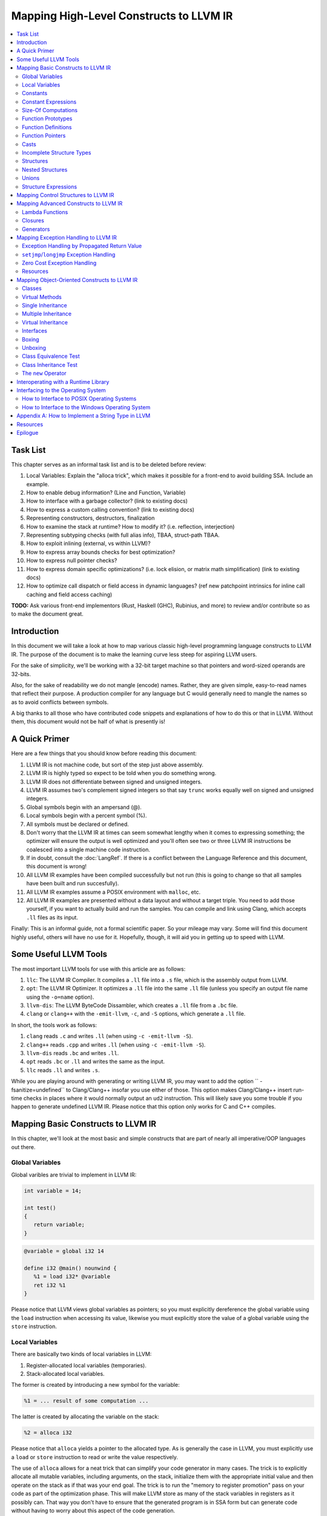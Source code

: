 ========================================
Mapping High-Level Constructs to LLVM IR
========================================

.. contents::
   :local:
   :depth: 2


Task List
=========
This chapter serves as an informal task list and is to be deleted before
review:

#. Local Variables: Explain the "alloca trick", which makes it possible for
   a front-end to avoid building SSA.  Include an example.
#. How to enable debug information?  (Line and Function, Variable)
#. How to interface with a garbage collector? (link to existing docs)
#. How to express a custom calling convention? (link to existing docs)
#. Representing constructors, destructors, finalization
#. How to examine the stack at runtime?  How to modify it?  (i.e. reflection,
   interjection)
#. Representing subtyping checks (with full alias info), TBAA, struct-path
   TBAA.
#. How to exploit inlining (external, vs within LLVM)?
#. How to express array bounds checks for best optimization?
#. How to express null pointer checks?
#. How to express domain specific optimizations?  (i.e. lock elision, or
   matrix math simplification) (link to existing docs)
#. How to optimize call dispatch or field access in dynamic languages? (ref
   new patchpoint intrinsics for inline call caching and field access caching)

**TODO:** Ask various front-end implementors (Rust, Haskell (GHC), Rubinius,
and more) to review and/or contribute so as to make the document great.

Introduction
============
In this document we will take a look at how to map various classic high-level
programming language constructs to LLVM IR.  The purpose of the document is to
make the learning curve less steep for aspiring LLVM users.

For the sake of simplicity, we'll be working with a 32-bit target machine so
that pointers and word-sized operands are 32-bits.

Also, for the sake of readability we do not mangle (encode) names.  Rather,
they are given simple, easy-to-read names that reflect their purpose.  A
production compiler for any language but C would generally need to mangle
the names so as to avoid conflicts between symbols.

A big thanks to all those who have contributed code snippets and explanations
of how to do this or that in LLVM.  Without them, this document would not be
half of what is presently is!


A Quick Primer
==============
Here are a few things that you should know before reading this document:

#. LLVM IR is not machine code, but sort of the step just above assembly.
#. LLVM IR is highly typed so expect to be told when you do something wrong.
#. LLVM IR does not differentiate between signed and unsigned integers.
#. LLVM IR assumes two's complement signed integers so that say ``trunc``
   works equally well on signed and unsigned integers.
#. Global symbols begin with an ampersand (@).
#. Local symbols begin with a percent symbol (%).
#. All symbols must be declared or defined.
#. Don't worry that the LLVM IR at times can seem somewhat lengthy when it
   comes to expressing something; the optimizer will ensure the output is
   well optimized and you'll often see two or three LLVM IR instructions be
   coalesced into a single machine code instruction.
#. If in doubt, consult the :doc:`LangRef`.  If there is a conflict between
   the Language Reference and this document, this document is wrong!
#. All LLVM IR examples have been compiled successfully but not run (this is
   going to change so that all samples have been built and run succesfully).
#. All LLVM IR examples assume a POSIX environment with ``malloc``, etc.
#. All LLVM IR examples are presented without a data layout and without a
   target triple.  You need to add those yourself, if you want to actually
   build and run the samples.  You can compile and link using Clang, which
   accepts ``.ll`` files as its input.

Finally:
This is an informal guide, not a formal scientific paper. So your mileage may
vary. Some will find this document highly useful, others will have no use for
it. Hopefully, though, it will aid you in getting up to speed with LLVM.


Some Useful LLVM Tools
======================
The most important LLVM tools for use with this article are as follows:

#. ``llc``: The LLVM IR Compiler.  It compiles a ``.ll`` file into a ``.s``
   file, which is the assembly output from LLVM.
#. ``opt``: The LLVM IR Optimizer.  It optimizes a ``.ll`` file into the same
   ``.ll`` file (unless you specify an output file name using the ``-o=name``
   option).
#. ``llvm-dis``: The LLVM ByteCode Dissambler, which creates a ``.ll`` file
   from a ``.bc`` file.
#. ``clang`` or ``clang++`` with the ``-emit-llvm``, ``-c``, and ``-S``
   options, which generate a ``.ll`` file.

In short, the tools work as follows:

#. ``clang`` reads ``.c`` and writes ``.ll`` (when using
   ``-c -emit-llvm -S``).
#. ``clang++`` reads ``.cpp`` and writes ``.ll`` (when using
   ``-c -emit-llvm -S``).
#. ``llvm-dis`` reads ``.bc`` and writes ``.ll``.
#. ``opt`` reads ``.bc`` or ``.ll`` and writes the same as the input.
#. ``llc`` reads ``.ll`` and writes ``.s``.

While you are playing around with generating or writing LLVM IR, you may want
to add the option `` -fsanitize=undefined`` to Clang/Clang++ insofar you use
either of those.  This option makes Clang/Clang++ insert run-time checks in
places where it would normally output an ``ud2`` instruction.  This will
likely save you some trouble if you happen to generate undefined LLVM IR.
Please notice that this option only works for C and C++ compiles.


Mapping Basic Constructs to LLVM IR
===================================
In this chapter, we'll look at the most basic and simple constructs that are
part of nearly all imperative/OOP languages out there.


Global Variables
----------------
Global varibles are trivial to implement in LLVM IR:

.. code-block:: cpp

   int variable = 14;

   int test()
   {
      return variable;
   }

.. code-block:: llvm

   @variable = global i32 14

   define i32 @main() nounwind {
      %1 = load i32* @variable
      ret i32 %1
   }

Please notice that LLVM views global variables as pointers; so you must
explicitly dereference the global variable using the ``load`` instruction
when accessing its value, likewise you must explicitly store the value of
a global variable using the ``store`` instruction.


Local Variables
---------------
There are basically two kinds of local variables in LLVM:

#. Register-allocated local variables (temporaries).
#. Stack-allocated local variables.

The former is created by introducing a new symbol for the variable:

.. code-block:: llvm

   %1 = ... result of some computation ...

The latter is created by allocating the variable on the stack:

.. code-block:: llvm

   %2 = alloca i32

Please notice that ``alloca`` yields a pointer to the allocated type.  As is
generally the case in LLVM, you must explicitly use a ``load`` or ``store``
instruction to read or write the value respectively.

The use of ``alloca`` allows for a neat trick that can simplify your code
generator in many cases.  The trick is to explicitly allocate all mutable
variables, including arguments, on the stack, initialize them with the
appropriate initial value and then operate on the stack as if that was your
end goal.  The trick is to run the "memory to register promotion" pass on your
code as part of the optimization phase.  This will make LLVM store as many of
the stack variables in registers as it possibly can.  That way you don't have
to ensure that the generated program is in SSA form but can generate code
without having to worry about this aspect of the code generation.

The trick is described in chapter `7.4, Mutable Variables in Kaleidoscope,
in the OCaml tutorial
<http://llvm.org/docs/tutorial/OCamlLangImpl7.html#mutable-variables-in-kaleidoscope>`_.

**TODO:** Insert proper Sphinx link to the above chapter.


Constants
---------
There are two different kinds of constants:

#. Constants that do *not* occupy allocated memory.
#. Constants that *do* occupy allocated memory.

The former are always expanded inline by the compiler as there is no LLVM IR
equivalent of those.  In other words, the compiler simply inserts the constant
value wherever it is being used in a computation:

.. code-block:: llvm

   %1 = add i32 %0, 17     ; 17 is an inlined constant

Constants that do occupy memory are defined using the ``constant`` keyword:

.. code-block:: llvm

   @hello = internal constant [6 x i8] c"hello\00"
   %struct = type { i32, i8 }
   @struct_constant = internal constant %struct { i32 16, i8 4 }

Such a constant is really a global variable whose visibility can be limited
with ``private`` or ``internal`` so that it is invisible outside the current
module.


Constant Expressions
--------------------
**TODO:** Document the various forms of constant expressions that exist and
how they can be very useful.  For instance, ``getelementptr`` constant
expressions are almost unavoidable in all but the simplest programs.


Size-Of Computations
--------------------
Even though the compiler ought to know the exact size of everything in
use (for statically checked languages), it can at times be convenient to ask
LLVM to figure out the size of a structure for you.  This is done with the
following little snippet of code:

.. code-block:: llvm

   %Struct = type { i8, i32, i8* }
   @Struct_size = constant i32 ptrtoint (%Struct* getelementptr (%Struct* null, i32 1)) to i32

``@Struct_size`` will now contain the size of the structure ``%Struct``. The
trick is to compute the offset of the second element in the zero-based array
starting at ``null`` and that way get the size of the structure.


Function Prototypes
-------------------
A function prototype, aka a profile, is translated into an equivalent
``declare`` declaration in LLVM IR:

.. code-block:: cpp

   int Bar(int value);

Becomes:

.. code-block:: llvm

   declare i32 @Bar(i32 %value)

Or you can leave out the descriptive parameter name:

.. code-block:: llvm

   declare i32 @Bar(i32)


Function Definitions
--------------------
The translation of function definitions depends on a range of factors, ranging
from the calling convention in use, whether the function is exception-aware or
not, and if the function is to be publicly available outside the module.


Simple Public Functions
"""""""""""""""""""""""
The most basic model is:

.. code-block:: cpp

   int Bar(void)
   {
      return 17;
   }

Becomes:

.. code-block:: llvm

   define i32 @Bar() nounwind {
      ret i32 17
   }


Simple Private Functions
""""""""""""""""""""""""
A static function is basically a module-private function that cannot be
referenced from outside of the defining module:

.. code-block:: llvm

   define private i32 @Foo() nounwind {
      ret i32 17
   }


Functions with a Variable Number of Parameters
""""""""""""""""""""""""""""""""""""""""""""""
To call a so-called vararg function, you first need to define or declare it
using the elipsis (...) and then you need to make use of a special syntax for
function calls that allows you to explictly list the types of the parameters
of the function that is being called.  This "hack" exists to allow overriding
a call to a function such as a function with variable parameters.  Please
notice that you only need to specify the return type once, not twice as you'd
have to do if it was a true cast:

.. code-block:: llvm

   declare i32 @printf(i8*, ...) nounwind

   @.text = internal constant [20 x i8] c"Argument count: %d\0A\00"

   define i32 @main(i32 %argc, i8** %argv) nounwind {
      ; printf("Argument count: %d\n", argc)
      %1 = call i32 (i8*, ...)* @printf(i8* getelementptr([20 x i8]* @.text, i32 0, i32 0), i32 %argc)
      ret i32 0
   }


Exception-Aware Functions
"""""""""""""""""""""""""
A function that is aware of being part of a larger scheme of exception-
handling is called an exception-aware function.  Depending upon the type of
exception handling being employed, the function may either return a pointer to
an exception instance, create a ``setjmp``/``longjmp`` frame, or simply
specify the ``uwtable`` (for UnWind Table) attribute.  These cases will all be
covered in great detail in the chapter on Exception Handling below.


Function Pointers
-----------------
Function pointers are expressed almost like in C and C++:

.. code-block:: cpp

   int (*Function)(char *buffer);

Becomes:

.. code-block:: llvm

   @Function = global i32(i8*)* null


Casts
-----
There are seven different types of casts:

#. Bitwise casts (type casts).
#. Zero-extending casts (unsigned upcasts).
#. Sign-extending casts (signed upcasts).
#. Truncating casts (signed and unsigned downcasts).
#. Floating-point extending casts (float upcasts).
#. Floating-point truncating casts (float downcasts).
#. Address-space casts (pointer casts).


Bitwise Casts
"""""""""""""
A bitwise cast (``bitcast``) basically reinterprets a given bit pattern
without changing any bits in the operand.  For instance, you could make a
bitcast of a pointer to byte into a pointer to some structure as follows:

.. code-block:: cpp

   typedef struct
   {
      int a;
   } Foo;

   extern void *malloc(size_t size);
   extern void free(void *value);

   void allocate()
   {
      Foo *foo = (Foo *) malloc(sizeof(Foo));
      foo.a = 12;
      free(foo);
   }

Becomes:

.. code-block:: llvm

   %Foo = type { i32 }

   declare i8* @malloc(i32)
   declare void @free(i8*)

   define void @allocate() nounwind {
      %1 = call i8* @malloc(i32 4)
      %foo = bitcast i8* %1 to %Foo*
      %2 = getelementptr %Foo* %foo, i32 0, i32 0
      store i32 2, i32* %2
      call void @free(i8* %1)
      ret void
   }


Zero-Extending Casts (Unsigned Upcasts)
"""""""""""""""""""""""""""""""""""""""
To upcast an unsigned value like in the example below:

.. code-block:: cpp

   uint8 byte = 117;
   uint32 word;

   void main()
   {
      /* The compiler automatically upcasts the byte to a word. */
      word = byte;
   }

You use the ``zext`` instruction:

.. code-block:: llvm

   @byte = global i8 117
   @word = global i32 0

   define void @main() nounwind {
      %1 = load i8* @byte
      %2 = zext i8 %1 to i32
      store i32 %2, i32* @word
      ret void
   }


Sign-Extending Casts (Signed Upcasts)
"""""""""""""""""""""""""""""""""""""
To upcast a signed value, you replace the ``zext`` instruction with the
``sext`` instruction and everything else works just like in the previous
section:

.. code-block:: llvm

   @char = global i8 -17
   @int  = global i32 0

   define void @main() nounwind {
      %1 = load i8* @char
      %2 = sext i8 %1 to i32
      store i32 %2, i32* @int
      ret void
   }


Truncating Casts (Signed and Unsigned Downcasts)
""""""""""""""""""""""""""""""""""""""""""""""""
Both signed and unsigned integers use the same instruction, ``trunc``, to
reduce the size of the number in question.  This is because LLVM IR assumes
that all signed integer values are in two's complement format for which
reason ``trunc`` is sufficient to handle both cases:

.. code-block:: llvm

   @int = global i32 -1
   @char = global i8 0

   define void @main() nounwind {
      %1 = load i32* @int
      %2 = trunc i32 %1 to i8
      store i8 %2, i8* @char
      ret void
   }


Floating-Point Extending Casts (Float Upcasts)
""""""""""""""""""""""""""""""""""""""""""""""
Floating points numbers can be extended using the ``fpext`` instruction:

.. code-block:: cpp

   float small = 1.25;
   double large;

   void main()
   {
      /* The compiler inserts an implicit float upcast. */
      large = small;
   }

Becomes:

.. code-block:: llvm

   @small = global float 1.25
   @large = global double 0.0

   define void @main() nounwind {
      %1 = load float* @small
      %2 = fpext float %1 to double
      store double %2, double* @large
      ret void
   }


Floating-Point Truncating Casts (Float Downcasts)
"""""""""""""""""""""""""""""""""""""""""""""""""
Likewise, a floating point number can be truncated to a smaller size:

.. code-block:: llvm

   @large = global double 1.25
   @small = global float 0.0

   define void @main() nounwind {
      %1 = load double* @large
      %2 = fptrunc double %1 to float
      store float %2, float* @small
      ret void
   }


Address-Space Casts (Pointer Casts)
"""""""""""""""""""""""""""""""""""
**TODO:** Find a useful example of an address-space casts, using the
``addrspacecast`` instruction, to be included here.


Incomplete Structure Types
--------------------------
Incomplete types are very useful for hiding the details of what fields a given
structure has.  A well-designed C interface can be made so that no details of
the structure are revealed to the client, so that the client cannot inspect or
modify private members inside the structure:

.. code-block:: c

   void Bar(struct Foo *);

Becomes:

.. code-block:: llvm

   %Foo = type opaque
   declare void @Bar(%Foo)


Structures
----------
LLVM IR already includes the concept of structures so there isn't much to do:

.. code-block:: c

   struct Foo
   {
      size_t _length;
   };

It is only a matter of discarding the actual field names and then index by
numerals starting from zero:

.. code-block:: llvm

   %Foo = type { i32 }


Nested Structures
-----------------
Nested structures are straightforward:

.. code-block:: llvm

   %Object = type {
      %Object*,      ; 0: above; the parent pointer
      i32            ; 1: value; the value of the node
   }


Unions
------
**TODO:** Document how create a union and how to use it.


Structure Expressions
---------------------
**TODO:** Document how to perform various computations on structures - get a
member, update a member, get a pointer to a member, load from a
pointer-to-member, and so forth.


Mapping Control Structures to LLVM IR
=====================================
**TODO:** Add common control structures such as ``if``, ``for``, ``switch``,
and ``while``.

**TODO:** Explain the purpose of the ``phi`` instruction; show how it becomes
obvious that you need it as soon as you encounter multiple blocks that
contribute a value through different temporaries.


Mapping Advanced Constructs to LLVM IR
======================================
In this chapter, we'll look at various non-OOP constructs that are highly
useful and are becoming more and more widespread in use.


Lambda Functions
----------------
A lambda function is basically an anonymous function with the added spice that
it may freely refer to the local variables (including argument variables) in
the containing function.  Lambdas are implemented just like Pascal's nested
functions, except the compiler is responsible for generating an internal name
for the lambda function.  There are a few different ways of implementing
lambda functions (see `Wikipedia on nested functions
<http://en.wikipedia.org/wiki/Nested_function>`_ for more information).

I'll give an example in pseudo-C++ because C++ does not currently support lambda
functions:

.. code-block:: cpp

   int foo(int a)
   {
      auto function = lambda(int x) { return x + a; }
      return function(10);
   }

Here the "problem" is that the lambda function references a local variable of
the caller, namely ``a``, even though the lambda function is a function of its
own.  This can be solved easily by passing the local variables in as implicit
arguments to the lambda function:

.. code-block:: llvm

   define internal i32 @lambda(i32 %a, i32 %x) alwaysinline nounwind {
      %1 = add i32 %a, %x
      ret i32 %1
   }

   define i32 @foo(i32 %a) nounwind {
      %1 = call i32 @lambda(i32 %a, i32 10)
      ret i32 %1
   }

Alternatively, if the lambda function uses more than a few variables, you can
wrap them up in a structure which you pass in a pointer to the lambda
function:

.. code-block:: cpp

   int foo(int a, int b)
   {
      int c = integer_parse();
      auto function = lambda(int x) { return (a + b - c) * x; }
      return function(10);
   }

Becomes:

.. code-block:: llvm

   %Lambda_Arguments = type {
      i32,        ; 0: a (argument)
      i32,        ; 1: b (argument)
      i32         ; 2: c (local)
   }

   define i32 @lambda(%Lambda_Arguments* %args, i32 %x) nounwind {
     %1 = getelementptr %Lambda_Arguments* %args, i32 0, i32 0
     %a = load i32* %1
     %2 = getelementptr %Lambda_Arguments* %args, i32 0, i32 1
     %b = load i32* %2
     %3 = getelementptr %Lambda_Arguments* %args, i32 0, i32 2
     %c = load i32* %3
      %4 = add i32 %a, %b
      %5 = sub i32 %4, %c
      %6 = mul i32 %5, %x
      ret i32 %6
   }

   declare i32 @integer_parse()

   define i32 @foo(i32 %a, i32 %b) nounwind {
      %args = alloca %Lambda_Arguments
      %1 = getelementptr %Lambda_Arguments* %args, i32 0, i32 0
      store i32 %a, i32* %1
      %2 = getelementptr %Lambda_Arguments* %args, i32 0, i32 1
      store i32 %b, i32* %2
      %c = call i32 @integer_parse()
      %3 = getelementptr %Lambda_Arguments* %args, i32 0, i32 2
      store i32 %c, i32* %3
      %4 = call i32 @lambda(%Lambda_Arguments* %args, i32 10)
      ret i32 %4
   }

Obviously there are some possible variations over this theme:

#. You could pass all implicit as explicit arguments as arguments.
#. You could pass all implicit as explicit arguments in the structure.
#. You could pass in a pointer to the frame of the caller and let the lambda
   function extract the arguments and locals from the input frame.


Closures
--------
**TODO:** Describe closures.


Generators
----------
A generator is a function that repeatedly yields a value in such a way that
the function's state is preserved across the repeated calls of the function.

The most straigthforward way to implement a generator is by wrapping all of
its state variables (arguments, local variables, and return values) up into an
ad-hoc structure and then pass the address of that structure to the generator.

I resort to pseudo-C++ because C++ does not directly support generators:

.. code-block:: cpp

   generator int foo(int start, int after)
   {
      for (int index = start; index < after; index++)
         if (i % 2 == 0)
            yield index + 1;
         else
            yield index - 1;
   }

   extern void integer_print(int value);

   void main(void)
   {
      foreach (int i in foo(0, 5))
         integer_print(i);
   }

This becomes something like this:

.. code-block:: llvm

   %foo_context = type {
      i8*,      ; 0: block (state)
      i32,      ; 1: start (argument)
      i32,      ; 2: after (argument)
      i32,      ; 3: index (local)
      i32,      ; 4: value (result)
      i1        ; 5: again (result)
   }

   define void @foo_setup(%foo_context* %context, i32 %start, i32 %after) nounwind {
      ; set up 'block'
      %1 = getelementptr %foo_context* %context, i32 0, i32 0
      store i8* blockaddress(@foo_yield, %.init), i8** %1

      ; set up 'start'
      %2 = getelementptr %foo_context* %context, i32 0, i32 1
      store i32 %start, i32* %2

      ; set up 'after'
      %3 = getelementptr %foo_context* %context, i32 0, i32 2
      store i32 %after, i32* %3

      ret void
   }

   define i1 @foo_yield(%foo_context* %context) nounwind {
      %1 = getelementptr %foo_context* %context, i32 0, i32 0
      %2 = load i8** %1
      indirectbr i8* %2, [ label %.init, label %.head ]

   .init:
      ; copy argument 'start' to the local variable 'index'
      %3 = getelementptr %foo_context* %context, i32 0, i32 1
      %start = load i32* %3
      %4 = getelementptr %foo_context* %context, i32 0, i32 3
      store i32 %start, i32* %4
      br label %.head

   .head:
      ; for (; index < after; )
      %5 = getelementptr %foo_context* %context, i32 0, i32 3
      %index = load i32* %5
      %6 = getelementptr %foo_context* %context, i32 0, i32 2
      %after = load i32* %6
      %again = icmp slt i32 %index, %after
      br i1 %again, label %.body, label %.done

   .body:
      %7 = getelementptr %foo_context* %context, i32 0, i32 0
      store i8* blockaddress(@foo_yield, %.next), i8** %7

   .next:
      ; yield next value
      ; copy 'index' to 'value'
      %7 = getelementptr %foo_context* %context, i32 0, i32 4
      store i32 %index, i32* %7

     ; increment 'index'
      %8 = add i32 1, %index
      store i32 %8, i32* %5
      br label %.tail

   .done:
      ret i1 %again
   }


   declare void @integer_print(i32)


   define void @main() nounwind {
      ; allocate and initialize generator context structure
      %context = alloca %foo_context
      call void @foo_setup(%foo_context* %context, i32 0, i32 5)
      br label %.head

   .head:
      ; for (int i in foo(0, 5))
      %1 = call i1 @foo_yield(%foo_context* %context)
      br i1 %1, label %.body, label %.tail

   .body:
      %2 = getelementptr %foo_context* %context, i32 0, i32 4
      %3 = load i32* %2
      call void @integer_print(i32 %3)
      br label %.head

   .tail:
      ret void
   }


Mapping Exception Handling to LLVM IR
=====================================
Exceptions can be implemented in one of three ways:

#. The simple way, by using a propagated return value.
#. The bulky way, by using ``setjmp`` and ``longjmp``.
#. The efficient way, by using a zero-cost exception ABI.

Please notice that many compiler developers with respect for themselves won't
accept the first method as a proper way of handling exceptions.  However, it
is unbeatable in terms of simplicity and can likely help people to understand
that implementing exceptions does not need to be very difficult.

The second method is used by some production compilers, but it has large
overhead both in terms of code bloat and the cost of a ``try-catch`` statement
(because all CPU registers are saved using ``setjmp`` whenever a ``try``
statement is encountered).

The third method is very advanced but in return does not add any costs to
execution paths where no exceptions are being thrown. This method is the
de-facto "right" way of implementing exceptions, whether you like it or not.
LLVM directly supports this kind of exception handling.

In the three sections below, we'll be using this sample and transform it:

.. code-block:: cpp

   #include <stdio.h>
   #include <stddef.h>

   class Foo
   {
   public:
      int GetLength() const
      {
         return _length;
      }

      void SetLength(int value)
      {
         _length = value;
      }

   private:
      int _length;
   };

   int Bar(bool fail)
   {
      Foo foo;
      foo.SetLength(17);
      if (fail)
            throw new Exception("Exception requested by caller");
      foo.SetLength(24);
      return foo.GetLength();
   }

   int main(int argc, const char *argv[])
   {
      int result;

      try
      {
         /* The program throws an exception if an argument is specified. */
         bool fail = (argc >= 2);

         /* Let callee decide if an exception is thrown. */
         int value = Bar(fail);

         result = EXIT_SUCCESS;
      }
      catch (Exception *that)
      {
         printf("Error: %s\n", that->GetText());
         result = EXIT_FAILURE;
      }
      catch (...)
      {
         puts("Internal error: Unhandled exception detected");
         result = EXIT_FAILURE;
      }

      return result;
   }


Exception Handling by Propagated Return Value
---------------------------------------------
This method basically is a compiler-generated way of implicitly checking each
function's return value.  Its main advantage is that it is simple - at the
cost of many mostly unproductive checks of return values.  The great thing
about this method is that it readily interfaces with a host of languages and
environments - it is all a matter of returning a pointer to an exception.

**STATUS:** Compiled and run succesfully on 2013.12.04 by Mikael Lyngvig.

The C++ sample above maps to the following code:

.. code-block:: llvm

   ;********************* External and Utility functions *********************

   declare i8* @malloc(i32) nounwind
   declare void @free(i8*) nounwind
   declare i32 @printf(i8* noalias nocapture, ...) nounwind
   declare i32 @puts(i8* noalias nocapture) nounwind


   ;***************************** Object class *******************************

   %Object_vtable_type = type {
      %Object_vtable_type*,         ; 0: above: parent class vtable pointer
      i8*                           ; 1: class: class name (usually mangled)
      ; virtual methods would follow here
   }

   @.Object_class_name = private constant [7 x i8] c"Object\00"

   @.Object_vtable = private constant %Object_vtable_type {
      %Object_vtable_type* null,    ; This is the root object of the object hierarchy
      i8* getelementptr([7 x i8]* @.Object_class_name, i32 0, i32 0)
   }

   %Object = type {
      %Object_vtable_type*          ; 0: vtable: class vtable pointer (always non-null)
      ; class data members would follow here
   }

   ; returns true if the specified object is identical to or derived from the
   ; class with the specified name.
   define i1 @Object_IsA(%Object* %object, i8* %name) nounwind {
   .init:
      ; if (object == null) return false
      %0 = icmp ne %Object* %object, null
      br i1 %0, label %.once, label %.exit_false

   .once:
      %1 = getelementptr %Object* %object, i32 0, i32 0
      br label %.body

   .body:
      ; if (vtable->class == name)
      %2 = phi %Object_vtable_type** [ %1, %.once ], [ %7, %.next]
      %3 = load %Object_vtable_type** %2
      %4 = getelementptr %Object_vtable_type* %3, i32 0, i32 1
      %5 = load i8** %4
      %6 = icmp eq i8* %5, %name
      br i1 %6, label %.exit_true, label %.next

   .next:
      ; object = object->above
      %7 = getelementptr %Object_vtable_type* %3, i32 0, i32 0

      ; while (object != null)
      %8 = icmp ne %Object_vtable_type* %3, null
      br i1 %8, label %.body, label %.exit_false

   .exit_true:
      ret i1 true

   .exit_false:
      ret i1 false
   }


   ;*************************** Exception class ******************************

   %Exception_vtable_type = type {
      %Object_vtable_type*,                        ; 0: parent class vtable pointer
      i8*                                          ; 1: class name
      ; virtual methods would follow here.
   }

   @.Exception_class_name = private constant [10 x i8] c"Exception\00"

   @.Exception_vtable = private constant %Exception_vtable_type {
      %Object_vtable_type* @.Object_vtable,        ; the parent of this class is the Object class
      i8* getelementptr([10 x i8]* @.Exception_class_name, i32 0, i32 0)
   }

   %Exception = type {
      %Exception_vtable_type*,                     ; 0: the vtable pointer
      i8*                                          ; 1: the _text member
   }

   define void @Exception_Create_String(%Exception* %this, i8* %text) nounwind {
      ; set up vtable
      %1 = getelementptr %Exception* %this, i32 0, i32 0
      store %Exception_vtable_type* @.Exception_vtable, %Exception_vtable_type** %1

      ; save input text string into _text
      %2 = getelementptr %Exception* %this, i32 0, i32 1
      store i8* %text, i8** %2

      ret void
   }

   define i8* @Exception_GetText(%Exception* %this) nounwind {
      %1 = getelementptr %Exception* %this, i32 0, i32 1
      %2 = load i8** %1
      ret i8* %2
   }


   ;******************************* Foo class ********************************

   %Foo = type { i32 }

   define void @Foo_Create_Default(%Foo* %this) nounwind {
      %1 = getelementptr %Foo* %this, i32 0, i32 0
      store i32 0, i32* %1
      ret void
   }

   define i32 @Foo_GetLength(%Foo* %this) nounwind {
      %1 = getelementptr %Foo* %this, i32 0, i32 0
      %2 = load i32* %1
      ret i32 %2
   }

   define void @Foo_SetLength(%Foo* %this, i32 %value) nounwind {
      %1 = getelementptr %Foo* %this, i32 0, i32 0
      store i32 %value, i32* %1
      ret void
   }


   ;********************************* Foo function ***************************

   @.message1 = internal constant [30 x i8] c"Exception requested by caller\00"

   define %Exception* @Bar(i1 %fail, i32* %result) nounwind {
      ; Allocate Foo instance
      %foo = alloca %Foo
      call void @Foo_Create_Default(%Foo* %foo)

      call void @Foo_SetLength(%Foo* %foo, i32 17)

      ; if (fail)
      %1 = icmp eq i1 %fail, true
      br i1 %1, label %.if_begin, label %.if_close

   .if_begin:
      ; throw new Exception(...)
      %2 = call i8* @malloc(i32 8)
      %3 = bitcast i8* %2 to %Exception*
      %4 = getelementptr [30 x i8]* @.message1, i32 0, i32 0
      call void @Exception_Create_String(%Exception* %3, i8* %4)
      ret %Exception* %3

   .if_close:
      ; foo.SetLength(24)
      call void @Foo_SetLength(%Foo* %foo, i32 24)
      %5 = call i32 @Foo_GetLength(%Foo* %foo)
      store i32 %5, i32* %result
      ret %Exception* null
   }


   ;********************************* Main program ***************************

   @.message2 = internal constant [11 x i8] c"Error: %s\0A\00"
   @.message3 = internal constant [44 x i8] c"Internal error: Unhandled exception detectd\00"

   define i32 @main(i32 %argc, i8** %argv) nounwind {
      ; "try" keyword expands to nothing.

      ; Body of try block.

      ; fail = (argc >= 2)
      %fail = icmp uge i32 %argc, 2

      ; Function call.
      %1 = alloca i32
      %2 = call %Exception* @Bar(i1 %fail, i32* %1)
      %3 = icmp ne %Exception* %2, null
      br i1 %3, label %.catch_block, label %.exit

   .catch_block:
      %4 = bitcast %Exception* %2 to %Object*
      %5 = getelementptr [10 x i8]* @.Exception_class_name, i32 0, i32 0
      %6 = call i1 @Object_IsA(%Object* %4, i8* %5)
      br i1 %6, label %.catch_exception, label %.catch_all

   .catch_exception:
      %7 = getelementptr [11 x i8]* @.message2, i32 0, i32 0
      %8 = call i8* @Exception_GetText(%Exception* %2)
      %9 = call i32 (i8*, ...)* @printf(i8* %7, i8* %8)
      br label %.exit

   .catch_all:
      %10 = getelementptr [44 x i8]* @.message3, i32 0, i32 0
      %11 = call i32 @puts(i8* %10)
      br label %.exit

   .exit:
      %result = phi i32 [ 0, %0 ], [ 1, %.catch_exception ], [ 1, %.catch_all ]
      ret i32 %result
   }


``setjmp``/``longjmp`` Exception Handling
-----------------------------------------
The basic idea behind the ``setjmp`` and ``longjmp`` exception handling scheme
is that you save the CPU state whenever you encounter a ``try`` keyword and
then do a ``longjmp`` whenever you throw an exception.  If there are few
``try`` blocks in the program, as is typically the case, the cost of this
method is not as high as it might seem.  However, often there are implicit
exception handlers due to the need to release local resources such as class
instances allocated on the stack and then the cost can become quite high.

``setjmp``/``longjmp`` exception handling is often abbreviated ``SjLj``
for ``SetJmp``/``LongJmp``.

The sample translates into something like this:

.. code-block:: llvm

   ; jmp_buf is very platform specific, this is for illustration only...
   %jmp_buf = type { i32 }
   declare int @setjmp(%jmp_buf* %env)
   declare void @longjmp(%jmp_buf* %env, i32 %val)

   ;********************* External and Utility functions *********************

   declare i8* @malloc(i32) nounwind
   declare void @free(i8*) nounwind
   declare i32 @printf(i8* noalias nocapture, ...) nounwind
   declare i32 @puts(i8* noalias nocapture) nounwind


   ;***************************** Object class *******************************

   %Object_vtable_type = type {
      %Object_vtable_type*,         ; 0: above: parent class vtable pointer
      i8*                           ; 1: class: class name (usually mangled)
      ; virtual methods would follow here
   }

   @.Object_class_name = private constant [7 x i8] c"Object\00"

   @.Object_vtable = private constant %Object_vtable_type {
      %Object_vtable_type* null,    ; This is the root object of the object hierarchy
      i8* getelementptr([7 x i8]* @.Object_class_name, i32 0, i32 0)
   }

   %Object = type {
      %Object_vtable_type*          ; 0: vtable: class vtable pointer (always non-null)
      ; class data members would follow here
   }

   ; returns true if the specified object is identical to or derived from the
   ; class with the specified name.
   define i1 @Object_IsA(%Object* %object, i8* %name) nounwind {
   .init:
      ; if (object == null) return false
      %0 = icmp ne %Object* %object, null
      br i1 %0, label %.once, label %.exit_false

   .once:
      %1 = getelementptr %Object* %object, i32 0, i32 0
      br label %.body

   .body:
      ; if (vtable->class == name)
      %2 = phi %Object_vtable_type** [ %1, %.once ], [ %7, %.next]
      %3 = load %Object_vtable_type** %2
      %4 = getelementptr %Object_vtable_type* %3, i32 0, i32 1
      %5 = load i8** %4
      %6 = icmp eq i8* %5, %name
      br i1 %6, label %.exit_true, label %.next

   .next:
      ; object = object->above
      %7 = getelementptr %Object_vtable_type* %3, i32 0, i32 0

      ; while (object != null)
      %8 = icmp ne %Object_vtable_type* %3, null
      br i1 %8, label %.body, label %.exit_false

   .exit_true:
      ret i1 true

   .exit_false:
      ret i1 false
   }


   ;*************************** Exception class ******************************

   %Exception_vtable_type = type {
      %Object_vtable_type*,                        ; 0: parent class vtable pointer
      i8*                                          ; 1: class name
      ; virtual methods would follow here.
   }

   @.Exception_class_name = private constant [10 x i8] c"Exception\00"

   @.Exception_vtable = private constant %Exception_vtable_type {
      %Object_vtable_type* @.Object_vtable,        ; the parent of this class is the Object class
      i8* getelementptr([10 x i8]* @.Exception_class_name, i32 0, i32 0)
   }

   %Exception = type {
      %Exception_vtable_type*,                     ; 0: the vtable pointer
      i8*                                          ; 1: the _text member
   }

   define void @Exception_Create_String(%Exception* %this, i8* %text) nounwind {
      ; set up vtable
      %1 = getelementptr %Exception* %this, i32 0, i32 0
      store %Exception_vtable_type* @.Exception_vtable, %Exception_vtable_type** %1

      ; save input text string into _text
      %2 = getelementptr %Exception* %this, i32 0, i32 1
      store i8* %text, i8** %2

      ret void
   }

   define i8* @Exception_GetText(%Exception* %this) nounwind {
      %1 = getelementptr %Exception* %this, i32 0, i32 1
      %2 = load i8** %1
      ret i8* %2
   }


   ;******************************* Foo class ********************************

   %Foo = type { i32 }

   define void @Foo_Create_Default(%Foo* %this) nounwind {
      %1 = getelementptr %Foo* %this, i32 0, i32 0
      store i32 0, i32* %1
      ret void
   }

   define i32 @Foo_GetLength(%Foo* %this) nounwind {
      %1 = getelementptr %Foo* %this, i32 0, i32 0
      %2 = load i32* %1
      ret i32 %2
   }

   define void @Foo_SetLength(%Foo* %this, i32 %value) nounwind {
      %1 = getelementptr %Foo* %this, i32 0, i32 0
      store i32 %value, i32* %1
      ret void
   }


   ;********************************* Foo function ***************************

   @.message1 = internal constant [30 x i8] c"Exception requested by caller\00"

   define i32 @Bar(%jmp_buf* %throw, i1 %fail) nounwind {
      ; Allocate Foo instance
      %foo = alloca %Foo
      call void @Foo_Create_Default(%Foo* %foo)

      call void @Foo_SetLength(%Foo* %foo, i32 17)

      ; if (fail)
      %1 = icmp eq i1 %fail, true
      br i1 %1, label %.if_begin, label %.if_close

   .if_begin:
      ; throw new Exception(...)
      %2 = call i8* @malloc(i32 8)
      %3 = bitcast i8* %2 to %Exception*
      %4 = getelementptr [30 x i8]* @.message1, i32 0, i32 0
      call void @Exception_Create_String(%Exception* %3, i8* %4)
      ret %Exception* %3

   .if_close:
      ; foo.SetLength(24)
      call void @Foo_SetLength(%Foo* %foo, i32 24)
      %5 = call i32 @Foo_GetLength(%Foo* %foo)
      store i32 %5, i32* %result
      ret %Exception* null
   }


   ;********************************* Main program ***************************

   @.message2 = internal constant [11 x i8] c"Error: %s\0A\00"
   @.message3 = internal constant [44 x i8] c"Internal error: Unhandled exception detectd\00"

   define i32 @main(i32 %argc, i8** %argv) nounwind {
      ; "try" keyword expands to a call to @setjmp
      %env = alloca %jmp_buf
      %status = call i32 @setjmp(%jmp_buf* %env)
      %1 = icmp ne i32 %status, 0
      br i1 %1, label %.catch_block, label %.body

   .body:
      ; Body of try block.
      ; fail = (argc >= 2)
      %fail = icmp uge i32 %argc, 2

      ; Function call.
      %2 = call i32 @Bar(%jmp_buf* %env, i1 %fail)
      %3 = icmp ne %Exception* %2, null
      br i1 %3, label %.catch_block, label %.exit

   .catch_block:
      %4 = bitcast %Exception* %2 to %Object*
      %5 = getelementptr [10 x i8]* @.Exception_class_name, i32 0, i32 0
      %6 = call i1 @Object_IsA(%Object* %4, i8* %5)
      br i1 %6, label %.catch_exception, label %.catch_all

   .catch_exception:
      %7 = getelementptr [11 x i8]* @.message2, i32 0, i32 0
      %8 = call i8* @Exception_GetText(%Exception* %2)
      %9 = call i32 (i8*, ...)* @printf(i8* %7, i8* %8)
      br label %.exit

   .catch_all:
      %10 = getelementptr [44 x i8]* @.message3, i32 0, i32 0
      %11 = call i32 @puts(i8* %10)
      br label %.exit

   .exit:
      %result = phi i32 [ 0, %0 ], [ 1, %.catch_exception ], [ 1, %.catch_all ]
      ret i32 %result
   }

**TODO:** Finish up ``setjmp``/``longjmp`` example using new sample.
**TODO:** How does the caller know what exception handler to dispatch to?


Zero Cost Exception Handling
----------------------------
**TODO:** Explain how to implement exception handling using zero cost
exception handling.


Resources
---------

#. `Compiler Internals - Exception Handling
   <http://www.hexblog.com/wp-content/uploads/2012/06/Recon-2012-Skochinsky-Compiler-Internals.pdf>`_.
#. `Exception Handling in C without C++ <http://www.on-time.com/ddj0011.htm>`_.
#. `How a C++ Compiler Implements Exception Handling
   <http://www.codeproject.com/Articles/2126/How-a-C-compiler-implements-exception-handling>`_.
#. `DWARF standard - Exception Handling
   <http://wiki.dwarfstd.org/index.php?title=Exception_Handling>`_.
#. `Itanium C++ ABI <http://refspecs.linuxfoundation.org/cxxabi-1.86.html>`_.


Mapping Object-Oriented Constructs to LLVM IR
=============================================
In this chapter we'll look at various object-oriented constructs and see how
they can be mapped to LLVM IR.


Classes
-------
A class is nothing more than a structure with an associated set of functions
that take an implicit first parameter, namely a pointer to the structure.
Therefore, is is very trivial to map a class to LLVM IR:

.. code-block:: cpp

   #include <stddef.h>

   class Foo
   {
   public:
      Foo()
      {
         _length = 0;
      }

      size_t GetLength() const
      {
         return _length;
      }

      void SetLength(size_t value)
      {
         _length = value;
      }

   private:
      size_t _length;
   };

We first transform this code into two separate pieces:

#. The structure definition.
#. The list of methods, including the constructor.

.. code-block:: llvm

   ; The structure definition for class Foo.
   %Foo = type { i32 }

   ; The default constructor for class Foo.
   define void @Foo_Create_Default(%Foo* %this) nounwind {
      %1 = getelementptr %Foo* %this, i32 0, i32 0
      store i32 0, i32* %1
      ret void
   }

   ; The Foo::GetLength() method.
   define i32 @Foo_GetLength(%Foo* %this) nounwind {
      %1 = getelementptr %Foo* %this, i32 0, i32 0
      %2 = load i32* %this
      ret i32 %2
   }

   ; The Foo::SetLength() method.
   define void @Foo_SetLength(%Foo* %this, i32 %value) nounwind {
      %1 = getelementptr %Foo* %this, i32 0, i32 0
      store i32 %value, i32* %1
      ret void
   }

Then we make sure that the constructor (``Foo_Create_Default``) is invoked
whenever an instance of the structure is created:

.. code-block:: cpp

   Foo foo;

.. code-block:: llvm

   %foo = alloca %Foo
   call void @Foo_Create_Default(%Foo* %foo)


Virtual Methods
---------------
A virtual method is basically no more than a compiler-controlled function
pointer.  Each virtual method is recorded in the ``vtable``, which is a
structure of all the function pointers needed by a given class:

.. code-block:: cpp

   class Foo
   {
   public:
      virtual int GetLengthTimesTwo() const
      {
         return _length * 2;
      }

      void SetLength(size_t value)
      {
         _length = value;
      }

   private:
      int _length;
   };

   Foo foo;
   foo.SetLength(4);
   return foo.GetLengthTimesTwo();

This becomes:

.. code-block:: llvm

   %Foo_vtable_type = type { i32(%Foo*)* }

   %Foo = type { %Foo_vtable_type*, i32 }

   define i32 @Foo_GetLengthTimesTwo(%Foo* %this) nounwind {
      %1 = getelementptr %Foo* %this, i32 0, i32 1
      %2 = load i32* %1
      %3 = mul i32 %2, 2
      ret i32 %3
   }

   @Foo_vtable_data = global %Foo_vtable_type {
      i32(%Foo*)* @Foo_GetLengthTimesTwo
   }

   define void @Foo_Create_Default(%Foo* %this) nounwind {
      %1 = getelementptr %Foo* %this, i32 0, i32 0
      store %Foo_vtable_type* @Foo_vtable_data, %Foo_vtable_type** %1
      %2 = getelementptr %Foo* %this, i32 0, i32 1
      store i32 0, i32* %2
      ret void
   }

   define void @Foo_SetLength(%Foo* %this, i32 %value) nounwind {
      %1 = getelementptr %Foo* %this, i32 0, i32 1
      store i32 %value, i32* %1
      ret void
   }

   define i32 @main(i32 %argc, i8** %argv) nounwind {
      %foo = alloca %Foo
      call void @Foo_Create_Default(%Foo* %foo)
      call void @Foo_SetLength(%Foo* %foo, i32 4)
      %1 = getelementptr %Foo* %foo, i32 0, i32 0
      %2 = load %Foo_vtable_type** %1
      %3 = getelementptr %Foo_vtable_type* %2, i32 0, i32 0
      %4 = load i32(%Foo*)** %3
      %5 = call i32 %4(%Foo* %foo)
      ret i32 %5
   }

Please notice that some C++ compilers store ``_vtable`` at a negative offset
into the structure so that things like ``memcpy(this, 0, sizeof(*this))``
work, even though such commands should always be avoided in an OOP context.


Single Inheritance
------------------
Single inheritance is very straightforward: Each "structure" (class) is laid
out in memory after one another in declaration order.

.. code-block:: cpp

   class Base
   {
   public:
      void SetA(int value)
      {
         _a = value;
      }

   private:
      int _a;
   };

   class Derived: public Base
   {
   public:
      void SetB(int value)
      {
         SetA(value);
         _b = value;
      }

   protected:
      int _b;
   }

Here, ``a`` and ``b`` will be laid out to follow one another in memory so that
inheriting from a class is simply a matter of declaring a the base class as a
first member in the inheriting class:

.. code-block:: llvm

   %Base = type {
      i32         ; '_a' in class Base
   }

   define void @Base_SetA(%Base* %this, i32 %value) nounwind {
      %1 = getelementptr %Base* %this, i32 0, i32 0
      store i32 %value, i32* %1
      ret void
   }

   %Derived = type {
      i32,        ; '_a' from class Base
      i32         ; '_b' from class Derived
   }

   define void @Derived_SetB(%Derived* %this, i32 %value) nounwind {
      %1 = bitcast %Derived* %this to %Base*
      call void @Base_SetA(%Base* %1, i32 %value)
      %2 = getelementptr %Derived* %this, i32 0, i32 1
      store i32 %value, i32* %2
      ret void
   }

So the base class simply becomes plain members of the type declaration for the
derived class.

And then the compiler must insert appropriate type casts whenever the derived
class is being referenced as its base class as shown above with the
``bitcast`` operator.


Multiple Inheritance
--------------------
Multiple inheritance is not that difficult, either, it is merely a question of
laying out the multiply inherited "structures" in order inside each derived
class.

.. code-block:: cpp

   class BaseA
   {
   public:
      void SetA(int value)
      {
         _a = value;
      }

   private:
      int _a;
   };

   class BaseB: public BaseA
   {
   public:
      void SetB(int value)
      {
         SetA(value);
         _b = value;
      }

   private:
      int _b;
   };

   class Derived:
      public BaseA,
      public BaseB
   {
   public:
      void SetC(int value)
      {
         SetB(value);
         _c = value;
      }

   private:
      int _c;
   };

This is equivalent to the following LLVM IR:

.. code-block:: llvm

   %BaseA = type {
      i32         ; '_a' from BaseA
   }

   define void @BaseA_SetA(%BaseA* %this, i32 %value) nounwind {
      %1 = getelementptr %BaseA* %this, i32 0, i32 0
      store i32 %value, i32* %1
      ret void
   }

   %BaseB = type {
      i32,        ; '_a' from BaseA
      i32         ; '_b' from BaseB
   }

   define void @BaseB_SetB(%BaseB* %this, i32 %value) nounwind {
      %1 = bitcast %BaseB* %this to %BaseA*
      call void @BaseA_SetA(%BaseA* %1, i32 %value)
      %2 = getelementptr %BaseB* %this, i32 0, i32 1
      store i32 %value, i32* %2
      ret void
   }

   %Derived = type {
      i32,        ; '_a' from BaseA
      i32,        ; '_b' from BaseB
      i32         ; '_c' from Derived
   }

   define void @Derived_SetC(%Derived* %this, i32 %value) nounwind {
      %1 = bitcast %Derived* %this to %BaseB*
      call void @BaseB_SetB(%BaseB* %1, i32 %value)
      %2 = getelementptr %Derived* %this, i32 0, i32 2
      store i32 %value, i32* %2
      ret void
   }

And the compiler then supplies the needed type casts and pointer arithmentic
whenever ``baseB`` is being referenced as an instance of ``BaseB``.  Please
notice that all it takes is a ``bitcast`` from one class to another as well
as an adjustment of the last argument to ``getelementptr``.


Virtual Inheritance
-------------------
Virtual inheritance is actually quite simple as it dictates that identical
base classes are to be merged into a single occurence.  For instance, given
this:

.. code-block:: cpp

   class BaseA
   {
   public:
      int a;
   };

   class BaseB: public BaseA
   {
   public:
      int b;
   };

   class BaseC: public BaseA
   {
   public:
      int c;
   };

   class Derived:
      public virtual BaseB,
      public virtual BaseC
   {
      int d;
   };

``Derived`` will only contain a single instance of ``BaseA`` even if its
inheritance graph dictates that it should have two instances.  The result
looks something like this:

.. code-block:: cpp

   class Derived
   {
   public:
      int a;
      int b;
      int c;
      int d;
   };

So the second instance of ``a`` is silently ignored because it would cause
multiple instances of ``BaseA`` to exist in ``Derived``, which would clearly
cause lots of confusion and ambiguities.


Interfaces
----------
An interface is basically nothing more than a base class with no data members,
where all the methods are pure virtual (i.e. has no body).

As such, we've already described how to convert an interface to LLVM IR - it
is done precisely the same way that you convert a virtual member function to
LLVM IR.


Boxing
------
Boxing is the process of converting a non-object primitive value into an
object.  It is as easy as it sounds.  You basically create a wrapper class
which you instantiate and initialize with the non-object value:

**TODO:** Document how to box a value (create instance, initialize instance).


Unboxing
--------
Unboxing is the reverse of boxing: You downgrade a full object to a mere
scalar value by retrieving the boxed value from the box object.

**TODO:** Document how to unbox an object.


Class Equivalence Test
----------------------
There are basically two ways of doing this:

#. If you can guarantee that each class a unique ``vtable``, you can simply
   compare the pointers to the ``vtable``.
#. If you cannot guarantee that each class has a unique ``vtable`` (because
   different ``vtables`` may have been merged by the linker), you need to add
   a unique field to the ``vtable`` so that you can compare that instead.

The first variant goes roughly as follows (assuming identical strings aren't
merged by the compiler, something that they are most of the time):

.. code-block:: cpp

   bool equal = (typeid(first) == typeid(other));

.. code-block:: llvm

   %object_vtable_type = type { i8* }
   %object_vtable_data = internal constant { [8 x i8]* c"object\00" }

   define i1 @typeequals(%object* %first, %object* %other) {
      %1 = getelementptr %object* %first, i32 0, i32 0
      %2 = load
      %2 = getelementptr %object* %other, i32 0, i32 0


As far as I know, RTTI is simply done by adding two fields to the ``_vtable``
structure: ``parent`` and ``signature``.  The former is a pointer to the
vtable of the parent class and the latter is the mangled (encoded) name of
the class.  To see if a given class is another class, you simply compare the
``signature`` fields.  To see if a given class is a derived class of some
other class, you simply walk the chain of ``parent`` fields, while checking
if you have found a matching signature.


Class Inheritance Test
----------------------
A class inheritance test is basically a question of the form:

   | Is class X identical to or derived from class Y?

To answer that question, we can use one of two methods:

#. The naive implementation where we search upwards in the chain of parents.
#. The faster implementation where we search a preallocated list of parents.

The naive implementation works as follows:

.. code-block:: llvm

   define @naive_instanceof(%object* %first, %object* %other) nounwind {
      ; compare the two instances
      %first1 = getelementptr %object %first, i32 0, i32 0
      %first2 = load %object* %first1
      %other1 = getelementptr %object %other, i32 0, i32 0
      %other2 = load %object* %other2
      %equal = icmp eq i32 %first2, %other2
      br i1 %equal, label @.match, label @.mismatch
   .match:

      %2 = getelementptr %object %
      ; ascend up the chain of parents

**TODO:** Finish up Class Inheritance Test example.


The ``new`` Operator
--------------------
The ``new`` operator is generally nothing more than a type-safe version of the
C ``malloc`` function - in some implementations of C++, they may even be
called interchangeably without causing unseen or unwanted side-effects.


The Instance ``new`` Operator
"""""""""""""""""""""""""""""
All calls of the form ``new X`` are mapped into:

.. code-block:: llvm

   declare i8* @malloc(i32) nounwind

   %X = type { i8 }

   define void @X_Create_Default(%X* %this) nounwind {
      %1 = getelementptr %X* %this, i32 0, i32 0
      store i8 0, i8* %1
      ret void
   }

   define void @main() nounwind {
      %1 = call i8* @malloc(i32 1)
      %2 = bitcast i8* %1 to %X*
      call void @X_Create_Default(%X* %2)
      ret void
   }

Calls of the form ``new X(Y, Z)`` are the same, except ``Y`` and ``Z`` are
passed into the constructor.


The Array ``new`` Operator
""""""""""""""""""""""""""
New operations involving arrays are equally simple.  The code ``new X[100]``
is mapped into a loop that initializes each array element in turn:

.. code-block:: llvm

   declare i8* @malloc(i32) nounwind

   %X = type { i32 }

   define void @X_Create_Default(%X* %this) nounwind {
      %1 = getelementptr %X* %this, i32 0, i32 0
      store i32 0, i32* %1
      ret void
   }

   define void @main() nounwind {
      %n = alloca i32                  ; %n = ptr to the number of elements in the array
      store i32 100, i32* %n

      %i = alloca i32                  ; %i = ptr to the loop index into the array
      store i32 0, i32* %i

      %1 = load i32* %n                ; %1 = *%n
      %2 = mul i32 %1, 4               ; %2 = %1 * sizeof(X)
      %3 = call i8* @malloc(i32 %2)    ; %3 = malloc(100 * sizeof(X))
      %4 = bitcast i8* %3 to %X*       ; %4 = (X*) %3
      br label %.loop_head

   .loop_head:                         ; for (; %i < %n; %i++)
      %5 = load i32* %i
      %6 = load i32* %n
      %7 = icmp slt i32 %5, %6
      br i1 %7, label %.loop_body, label %.loop_tail

   .loop_body:
      %8 = getelementptr %X* %4, i32 %5
      call void @X_Create_Default(%X* %8)

      %9 = add i32 %5, 1
      store i32 %9 i32* %i

      br label %.loop_head

   .loop_tail:
      ret void
   }


Interoperating with a Runtime Library
=====================================
Explain that it is common to provide a set of run-time support functions that
are written in another language than LLVM IR and that it is trivially easy to
interface to such a run-time library.  Give examples of this.

The advantages of a custom, non-IR run-time library function is that it can be
optimized by hand to provide the best possible performance under certain
criteria.  The advantages of IR run-time library functions is that they can be
inlined automatically by the optimizer.


Interfacing to the Operating System
===================================
I'll divide this chapter into two sections:

#. How to Interface to POSIX Operating Systems.
#. How to Interface to the Windows Operating System.


How to Interface to POSIX Operating Systems
-------------------------------------------
On POSIX, the presence of the C run-time library is an unavoidable fact for
which reason it makes a lot of sense to directly call such C run-time
functions.


Sample "Hello World" Application
""""""""""""""""""""""""""""""""
On POSIX, it is really very easy to create the ``Hello world`` program:

.. code-block:: llvm

   declare i32 @puts(i8* nocapture) nounwind

   @.hello = private unnamed_addr constant [13 x i8] c"hello world\0A\00"

   define i32 @main(i32 %argc, i8** %argv) {
      %1 = getelementptr [13 x i8]* @.hello, i32 0, i32 0
      call i32 @puts(i8* %1)
      ret i32 0
   }


How to Interface to the Windows Operating System
------------------------------------------------
On Windows, the C run-time library is mostly considered of relevance to the
C and C++ languages only, so you have a plethora (thousands) of standard
system interfaces that any client application may use.


Sample "Hello World" Application
""""""""""""""""""""""""""""""""
``Hello world`` on Windows is nowhere as straightforward as on POSIX:

.. code-block:: llvm

   target datalayout = "e-p:32:32:32-i1:8:8-i8:8:8-i16:16:16-i32:32:32-i64:64:64-f32:32:32-f64:64:64-f80:128:128-v64:64:64-v128:128:128-a0:0:64-f80:32:32-n8:16:32-S32"
   target triple = "i686-pc-win32"

   %struct._OVERLAPPED = type { i32, i32, %union.anon, i8* }
   %union.anon = type { %struct.anon }
   %struct.anon = type { i32, i32 }

   declare dllimport x86_stdcallcc i8* @"\01_GetStdHandle@4"(i32) #1

   declare dllimport x86_stdcallcc i32 @"\01_WriteFile@20"(i8*, i8*, i32, i32*, %struct._OVERLAPPED*) #1

   @hello = internal constant [13 x i8] c"Hello world\0A\00"

   define i32 @main(i32 %argc, i8** %argv) nounwind {
      %1 = call i8* @"\01_GetStdHandle@4"(i32 -11)    ; -11 = STD_OUTPUT_HANDLE
      %2 = getelementptr [13 x i8]* @hello, i32 0, i32 0
      %3 = call i32 @"\01_WriteFile@20"(i8* %1, i8* %2, i32 12, i32* null, %struct._OVERLAPPED* null)
      ; todo: Check that %4 is not equal to -1 (INVALID_HANDLE_VALUE)
      ret i32 0
   }

   attributes #1 = { "less-precise-fpmad"="false" "no-frame-pointer-elim"="true" "no-frame-pointer-elim-non-leaf"
      "no-infs-fp-math"="fa lse" "no-nans-fp-math"="false" "stack-protector-buffer-size"="8" "unsafe-fp-math"="false"
      "use-soft-float"="false"
   }


**TODO:**
What are the ``\01`` prefixes on the Windows names for?  Do they represent
Windows' way of exporting symbols or are they exclusive to Clang and LLVM?


Appendix A: How to Implement a String Type in LLVM
==================================================
There are two ways to implement a string type in LLVM:

#. To write the implementation in LLVM IR.
#. To write the implementation in a higher-level language that generates IR.

I'd personally much prefer to use the second method, but for the sake of the
example, I'll go ahead and illustrate a simple but useful string type in LLVM
IR.  It assumes a 32-bit architecture, so please replace all occurences of
``i32`` with ``i64`` if you are targetting a 64-bit architecture.

We'll be making a dynamic, mutable string type that can be appended to and
could also be inserted into, converted to lower case, and so on, depending on
which support functions are defined to operate on the string type.

It all boils down to making a suitable type definition for the class and then
define a rich set of functions to operate on the type definition:

.. code-block:: llvm

   ; The actual type definition for our 'String' type.
   %String = type {
      i8*,     ; buffer: pointer to the character buffer
      i32,     ; length: the number of chars in the buffer
      i32,     ; maxlen: the maximum number of chars in the buffer
      i32      ; factor: the number of chars to preallocate when growing
   }

   define fastcc void @String_Create_Default(%String* %this) nounwind {
      ; Initialize 'buffer'.
      %1 = getelementptr %String* %this, i32 0, i32 0
      store i8* null, i8** %1

      ; Initialize 'length'.
      %2 = getelementptr %String* %this, i32 0, i32 1
      store i32 0, i32* %2

      ; Initialize 'maxlen'.
      %3 = getelementptr %String* %this, i32 0, i32 2
      store i32 0, i32* %3

     ; Initialize 'factor'.
     %4 = getelementptr %String* %this, i32 0, i32 3
     store i32 16, i32* %4

     ret void
   }

   declare i8* @malloc(i32)
   declare void @free(i8*)
   declare i8* @memcpy(i8*, i8*, i32)

   define fastcc void @String_Delete(%String* %this) nounwind {
     ; Check if we need to call 'free'.
     %1 = getelementptr %String* %this, i32 0, i32 0
     %2 = load i8** %1
     %3 = icmp ne i8* %2, null
     br i1 %3, label %free_begin, label %free_close

   free_begin:
     call void @free(i8* %2)
     br label %free_close

   free_close:
     ret void
   }

   define fastcc void @String_Resize(%String* %this, i32 %value) {
      ; %output = malloc(%value)
      %output = call i8* @malloc(i32 %value)

      ; todo: check return value

      ; %buffer = this->buffer
      %1 = getelementptr %String* %this, i32 0, i32 0
      %buffer = load i8** %1

      ; %length = this->length
      %2 = getelementptr %String* %this, i32 0, i32 1
      %length = load i32* %2

      ; memcpy(%output, %buffer, %length)
      %3 = call i8* @memcpy(i8* %output, i8* %buffer, i32 %length)

      ; free(%buffer)
      call void @free(i8* %buffer)

      ; this->buffer = %output
      store i8* %output, i8** %1

      ret void
   }

   define fastcc void @String_Add_Char(%String* %this, i8 %value) {
     ; Check if we need to grow the string.
     %1 = getelementptr %String* %this, i32 0, i32 1
     %length = load i32* %1
     %2 = getelementptr %String* %this, i32 0, i32 2
     %maxlen = load i32* %2
     ; if length == maxlen:
     %3 = icmp eq i32 %length, %maxlen
     br i1 %3, label %grow_begin, label %grow_close

   grow_begin:
     %4 = getelementptr %String* %this, i32 0, i32 3
     %factor = load i32* %4
     %5 = add i32 %maxlen, %factor
     call void @String_Resize(%String* %this, i32 %5)
     br label %grow_close

   grow_close:
     %6 = getelementptr %String* %this, i32 0, i32 0
     %buffer = load i8** %6
     %7 = getelementptr i8* %buffer, i32 %length
     store i8 %value, i8* %7
     %8 = add i32 %length, 1
     store i32 %8, i32* %1

     ret void
   }


Resources
=========

#. Modern Compiler Implementation in Java, 2nd Edition.
#. `Alex Darby's series of articles on low-level stuff
   <http://www.altdevblogaday.com/author/alex-darby/>`_.


Epilogue
========
If you discover any errors in this document or you need more information
than given here, please write to the friendly `LLVM developers
<http://lists.cs.uiuc.edu/mailman/listinfo/llvmdev>`_ and they'll surely
help you out or add the requested info to this document.

Please also remember that you can learn a lot by using the ``-emit-llvm``
option to the ``clang++`` compiler.  This gives you a chance to see a live
production compiler in action and precisely how it does things.

